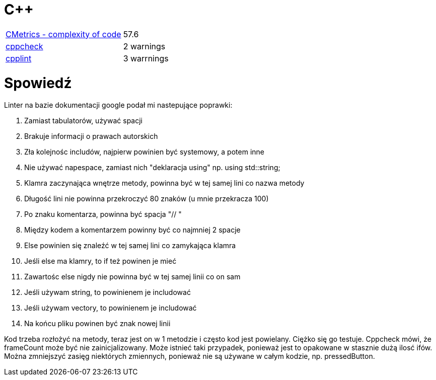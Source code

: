 = C++

|===

| https://github.com/MetricsGrimoire/CMetrics/[CMetrics - complexity of code] | 57.6
| https://github.com/danmar/cppcheck/[cppcheck]| 2 warnings
| https://github.com/google/styleguide/tree/gh-pages/cpplint/[cpplint] | 3 warrnings

|===

= Spowiedź

.Linter na bazie dokumentacji google podał mi nastepujące poprawki:
. Zamiast tabulatorów, używać spacji
. Brakuje informacji o prawach autorskich
. Zła kolejnośc includów, najpierw powinien być systemowy, a potem inne
. Nie używać napespace, zamiast nich "deklaracja using" np. using std::string;
. Klamra zaczynająca wnętrze metody, powinna być w tej samej lini co nazwa metody
. Długość lini nie powinna przekroczyć 80 znaków (u mnie przekracza 100)
. Po znaku komentarza, powinna być spacja "// "
. Między kodem a komentarzem powinny być co najmniej 2 spacje
. Else powinien się znaleźć w tej samej lini co zamykająca klamra
. Jeśli else ma klamry, to if też powinen je mieć
. Zawartośc else nigdy nie powinna być w tej samej linii co on sam
. Jeśli używam string, to powinienem je includować
. Jeśli używam vectory, to powinienem je includować
. Na końcu pliku powinen być znak nowej linii

Kod trzeba rozłożyć na metody, teraz jest on w 1 metodzie i często kod jest powielany. Ciężko się go testuje. Cppcheck mówi, że frameCount może być nie zainicjalizowany. Może istnieć taki przypadek, ponieważ jest to opakowane w stasznie dużą ilosć ifów. Można zmniejszyć zasięg niektórych zmiennych, ponieważ nie są używane w całym kodzie, np. pressedButton.


